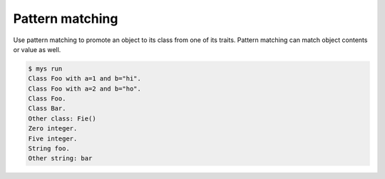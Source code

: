 Pattern matching
================

Use pattern matching to promote an object to its class from one of its
traits. Pattern matching can match object contents or value as well.

.. code-block::

   $ mys run
   Class Foo with a=1 and b="hi".
   Class Foo with a=2 and b="ho".
   Class Foo.
   Class Bar.
   Other class: Fie()
   Zero integer.
   Five integer.
   String foo.
   Other string: bar
